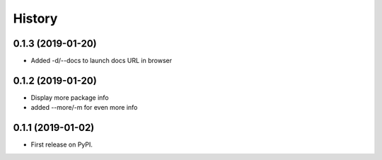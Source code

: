 =======
History
=======

0.1.3 (2019-01-20)
------------------

* Added -d/--docs to launch docs URL in browser

0.1.2 (2019-01-20)
------------------

* Display more package info
* added --more/-m for even more info

0.1.1 (2019-01-02)
------------------

* First release on PyPI.
